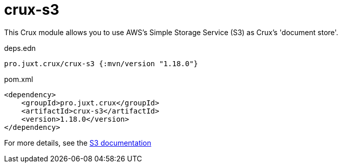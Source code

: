 = crux-s3

This Crux module allows you to use AWS's Simple Storage Service (S3) as Crux's 'document store'.

.deps.edn
[source,clojure]
----
pro.juxt.crux/crux-s3 {:mvn/version "1.18.0"}
----

.pom.xml
[source,xml]
----
<dependency>
    <groupId>pro.juxt.crux</groupId>
    <artifactId>crux-s3</artifactId>
    <version>1.18.0</version>
</dependency>
----

For more details, see the https://opencrux.com/reference/s3.html[S3 documentation]
